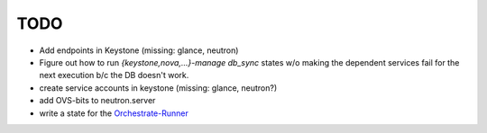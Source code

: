 TODO
----

- Add endpoints in Keystone (missing: glance, neutron)

- Figure out how to run `{keystone,nova,...}-manage db_sync` states
  w/o making the dependent services fail for the next execution b/c
  the DB doesn't work.

- create service accounts in keystone (missing: glance, neutron?)

- add OVS-bits to neutron.server

- write a state for the Orchestrate-Runner_

.. _Orchestrate-Runner:
    http://docs.saltstack.com/en/latest/topics/tutorials/states_pt5.html#orchestrate-runner

